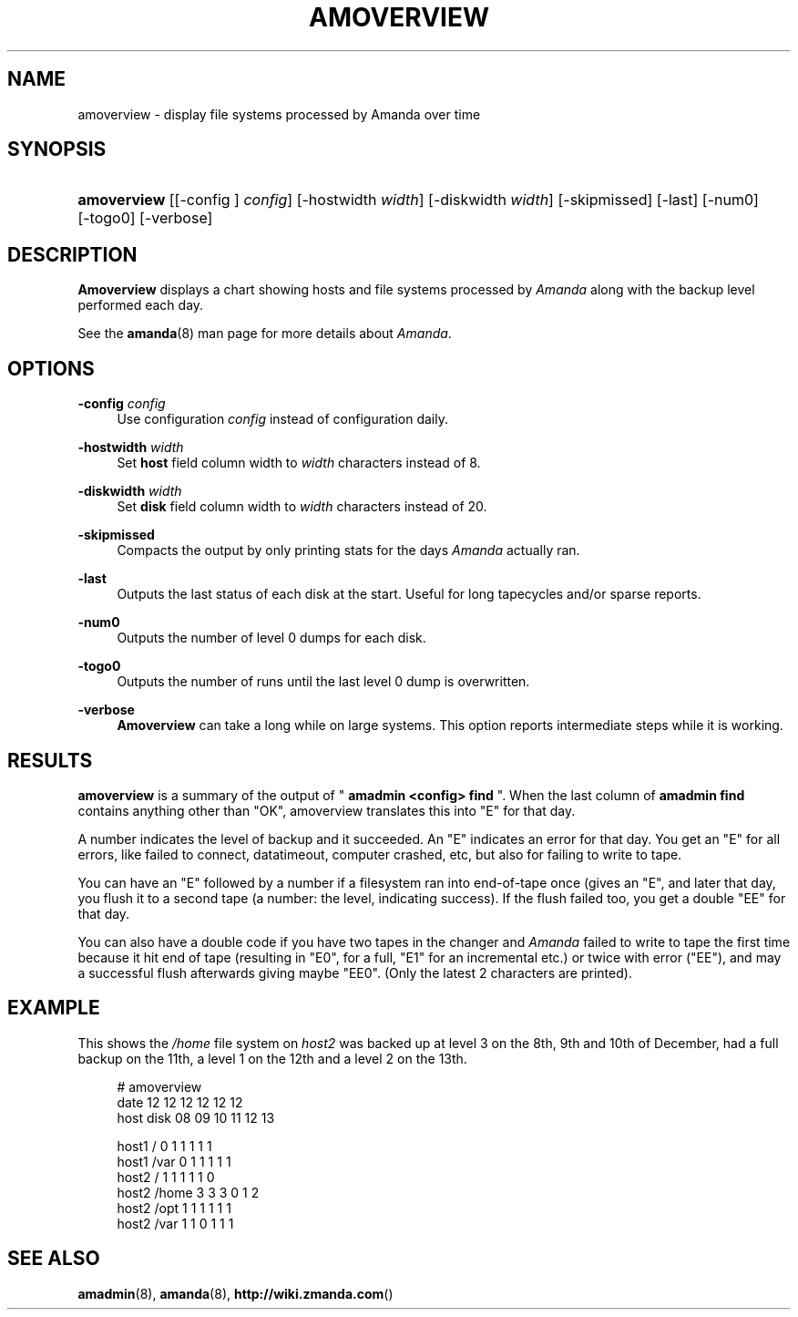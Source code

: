 .\"     Title: amoverview
.\"    Author: 
.\" Generator: DocBook XSL Stylesheets v1.73.2 <http://docbook.sf.net/>
.\"      Date: 03/31/2008
.\"    Manual: 
.\"    Source: 
.\"
.TH "AMOVERVIEW" "8" "03/31/2008" "" ""
.\" disable hyphenation
.nh
.\" disable justification (adjust text to left margin only)
.ad l
.SH "NAME"
amoverview - display file systems processed by Amanda over time
.SH "SYNOPSIS"
.HP 11
\fBamoverview\fR [[\-config\ ]\ \fIconfig\fR] [\-hostwidth\ \fIwidth\fR] [\-diskwidth\ \fIwidth\fR] [\-skipmissed] [\-last] [\-num0] [\-togo0] [\-verbose]
.SH "DESCRIPTION"
.PP
\fBAmoverview\fR
displays a chart showing hosts and file systems processed by
\fIAmanda\fR
along with the backup level performed each day\.
.PP
See the
\fBamanda\fR(8)
man page for more details about
\fIAmanda\fR\.
.SH "OPTIONS"
.PP
\fB\-config\fR \fIconfig\fR
.RS 4
Use configuration
\fIconfig\fR
instead of configuration daily\.
.RE
.PP
\fB\-hostwidth\fR \fIwidth\fR
.RS 4
Set
\fBhost\fR
field column width to
\fIwidth\fR
characters instead of 8\.
.RE
.PP
\fB\-diskwidth\fR \fIwidth\fR
.RS 4
Set
\fBdisk\fR
field column width to
\fIwidth\fR
characters instead of 20\.
.RE
.PP
\fB\-skipmissed\fR
.RS 4
Compacts the output by only printing stats for the days
\fIAmanda\fR
actually ran\.
.RE
.PP
\fB\-last\fR
.RS 4
Outputs the last status of each disk at the start\. Useful for long tapecycles and/or sparse reports\.
.RE
.PP
\fB\-num0\fR
.RS 4
Outputs the number of level 0 dumps for each disk\.
.RE
.PP
\fB\-togo0\fR
.RS 4
Outputs the number of runs until the last level 0 dump is overwritten\.
.RE
.PP
\fB\-verbose\fR
.RS 4
\fBAmoverview\fR
can take a long while on large systems\. This option reports intermediate steps while it is working\.
.RE
.SH "RESULTS"
.PP
\fBamoverview\fR
is a summary of the output of "
\fBamadmin <config> find\fR
"\. When the last column of
\fBamadmin find\fR
contains anything other than "OK", amoverview translates this into "E" for that day\.
.PP
A number indicates the level of backup and it succeeded\. An "E" indicates an error for that day\. You get an "E" for all errors, like failed to connect, datatimeout, computer crashed, etc, but also for failing to write to tape\.
.PP
You can have an "E" followed by a number if a filesystem ran into end\-of\-tape once (gives an "E", and later that day, you flush it to a second tape (a number: the level, indicating success)\. If the flush failed too, you get a double "EE" for that day\.
.PP
You can also have a double code if you have two tapes in the changer and
\fIAmanda\fR
failed to write to tape the first time because it hit end of tape (resulting in "E0", for a full, "E1" for an incremental etc\.) or twice with error ("EE"), and may a successful flush afterwards giving maybe "EE0"\. (Only the latest 2 characters are printed)\.
.SH "EXAMPLE"
.PP
This shows the
\fI/home\fR
file system on
\fIhost2\fR
was backed up at level 3 on the 8th, 9th and 10th of December, had a full backup on the 11th, a level 1 on the 12th and a level 2 on the 13th\.
.sp
.RS 4
.nf
# amoverview
                         date 12 12 12 12 12 12
host     disk                 08 09 10 11 12 13
 
host1    /                     0  1  1  1  1  1
host1    /var                  0  1  1  1  1  1
host2    /                     1  1  1  1  1  0
host2    /home                 3  3  3  0  1  2
host2    /opt                  1  1  1  1  1  1
host2    /var                  1  1  0  1  1  1 
.fi
.RE
.SH "SEE ALSO"
.PP
\fBamadmin\fR(8),
\fBamanda\fR(8),
\fBhttp://wiki.zmanda.com\fR()
